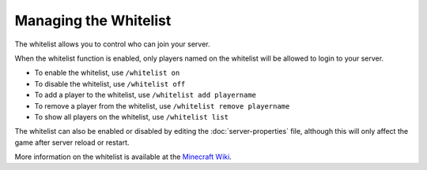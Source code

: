 ======================
Managing the Whitelist
======================

The whitelist allows you to control who can join your server.


When the whitelist function is enabled, only players named on the whitelist will be allowed to login to your server.

- To enable the whitelist, use ``/whitelist on``
- To disable the whitelist, use ``/whitelist off``
- To add a player to the whitelist, use ``/whitelist add playername``
- To remove a player from the whitelist, use ``/whitelist remove playername``
- To show all players on the whitelist, use ``/whitelist list``

The whitelist can also be enabled or disabled by editing the :doc:`server-properties` file, although this will only affect the game after server reload or restart.


More information on the whitelist is available at the `Minecraft Wiki <http://minecraft.gamepedia.com/Commands#whitelist>`__.
